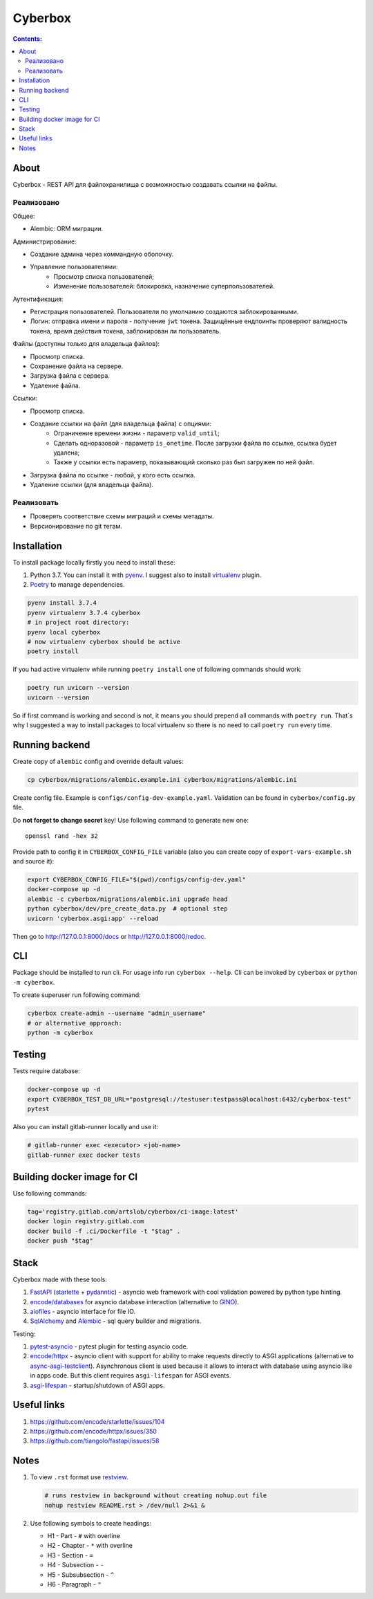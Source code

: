 ########
Cyberbox
########

.. contents:: Contents:
    :depth: 3

*****
About
*****

Cyberbox - REST API для  файлохранилища с возможностью создавать ссылки на файлы.

===========
Реализовано
===========

Общее:

* Alembic: ORM миграции.

Администрирование:

* Создание админа через коммандную оболочку.
* Управление пользователями:
    * Просмотр списка пользователей;
    * Изменение пользователей: блокировка, назначение суперпользователей.

Аутентификация:

* Регистрация пользователей. Пользователи по умолчанию создаются заблокированными.
* Логин: отправка имени и пароля - получение ``jwt`` токена. Защищённые ендпоинты проверяют
  валидность токена, время действия токена, заблокирован ли пользователь.

Файлы (доступны только для владельца файлов):

* Просмотр списка.
* Сохранение файла на сервере.
* Загрузка файла с сервера.
* Удаление файла.

Ссылки:

* Просмотр списка.
* Создание ссылки на файл (для владельца файла) с опциями:
    * Ограничение времени жизни - параметр ``valid_until``;
    * Сделать одноразовой - параметр ``is_onetime``.
      После загрузки файла по ссылке, ссылка будет удалена;
    * Также у ссылки есть параметр, показывающий сколько раз был загружен по ней файл.
* Загрузка файла по ссылке - любой, у кого есть ссылка.
* Удаление ссылки (для владельца файла).

===========
Реализовать
===========

* Проверять соответствие схемы миграций и схемы метадаты.
* Версионирование по git тегам.

************
Installation
************

To install package locally firstly you need to install these:

#. Python 3.7. You can install it with `pyenv <https://github.com/pyenv/pyenv>`_.
   I suggest also to install `virtualenv <https://github.com/pyenv/pyenv-virtualenv>`_ plugin.
#. `Poetry <https://python-poetry.org/docs/basic-usage/>`_ to manage dependencies.

.. code-block:: bash

    pyenv install 3.7.4
    pyenv virtualenv 3.7.4 cyberbox
    # in project root directory:
    pyenv local cyberbox
    # now virtualenv cyberbox should be active
    poetry install

If you had active virtualenv while running ``poetry install`` one of following commands
should work:

.. code-block:: bash

    poetry run uvicorn --version
    uvicorn --version

So if first command is working and second is not, it means you should prepend all commands with
``poetry run``. That`s why I suggested a way to install packages to local virtualenv so there is
no need to call ``poetry run`` every time.

***************
Running backend
***************

Create copy of ``alembic`` config and override default values:

.. code-block:: bash

    cp cyberbox/migrations/alembic.example.ini cyberbox/migrations/alembic.ini

Create config file. Example is ``configs/config-dev-example.yaml``. Validation can be found in
``cyberbox/config.py`` file.

Do **not forget to change secret** key! Use following command to generate new one::

    openssl rand -hex 32

Provide path to config it in ``CYBERBOX_CONFIG_FILE`` variable (also you can create copy of
``export-vars-example.sh`` and source it):

.. code-block:: bash

    export CYBERBOX_CONFIG_FILE="$(pwd)/configs/config-dev.yaml"
    docker-compose up -d
    alembic -c cyberbox/migrations/alembic.ini upgrade head
    python cyberbox/dev/pre_create_data.py  # optional step
    uvicorn 'cyberbox.asgi:app' --reload

Then go to http://127.0.0.1:8000/docs or http://127.0.0.1:8000/redoc.

***
CLI
***

Package should be installed to run cli. For usage info run ``cyberbox --help``. Cli can be invoked
by ``cyberbox`` or ``python -m cyberbox``.

To create superuser run following command:

.. code-block:: bash

    cyberbox create-admin --username "admin_username"
    # or alternative approach:
    python -m cyberbox

*******
Testing
*******

Tests require database:

.. code-block:: bash

    docker-compose up -d
    export CYBERBOX_TEST_DB_URL="postgresql://testuser:testpass@localhost:6432/cyberbox-test"
    pytest

Also you can install gitlab-runner locally and use it:

.. code-block:: bash

    # gitlab-runner exec <executor> <job-name>
    gitlab-runner exec docker tests

****************************
Building docker image for CI
****************************

Use following commands:

.. code-block:: bash

    tag='registry.gitlab.com/artslob/cyberbox/ci-image:latest'
    docker login registry.gitlab.com
    docker build -f .ci/Dockerfile -t "$tag" .
    docker push "$tag"

*****
Stack
*****
Cyberbox made with these tools:

#. `FastAPI <https://fastapi.tiangolo.com>`_ (`starlette <https://www.starlette.io/>`_ +
   `pydanntic <https://pydantic-docs.helpmanual.io/>`_) - asyncio web framework with cool validation
   powered by python type hinting.
#. `encode/databases <https://www.encode.io/databases>`_ for asyncio database interaction
   (alternative to `GINO <https://python-gino.org/>`_).
#. `aiofiles <https://github.com/Tinche/aiofiles>`_ - asyncio interface for file IO.
#. `SqlAlchemy <https://docs.sqlalchemy.org/en/13/core/tutorial.html>`_ and
   `Alembic <https://alembic.sqlalchemy.org/en/latest/>`_ - sql query builder and migrations.

Testing:

#. `pytest-asyncio <https://github.com/pytest-dev/pytest-asyncio>`_ - pytest plugin for testing
   asyncio code.
#. `encode/httpx <https://www.python-httpx.org/>`_ - asyncio client with support for ability to make
   requests directly to ASGI applications (alternative to
   `async-asgi-testclient <https://github.com/vinissimus/async-asgi-testclient>`_). Asynchronous
   client is used because it allows to interact with database using asyncio like in apps code. But
   this client requires ``asgi-lifespan`` for ASGI events.
#. `asgi-lifespan <https://github.com/florimondmanca/asgi-lifespan>`_ - startup/shutdown of ASGI apps.

************
Useful links
************

#. `<https://github.com/encode/starlette/issues/104>`_
#. `<https://github.com/encode/httpx/issues/350>`_
#. `<https://github.com/tiangolo/fastapi/issues/58>`_

*****
Notes
*****

#. To view ``.rst`` format use `restview <https://mg.pov.lt/restview/>`_.

   .. code-block:: bash

    # runs restview in background without creating nohup.out file
    nohup restview README.rst > /dev/null 2>&1 &

#. Use following symbols to create headings:

   * H1 - Part - ``#`` with overline
   * H2 - Chapter - ``*`` with overline
   * H3 - Section - ``=``
   * H4 - Subsection - ``-``
   * H5 - Subsubsection - ``^``
   * H6 - Paragraph - ``"``

